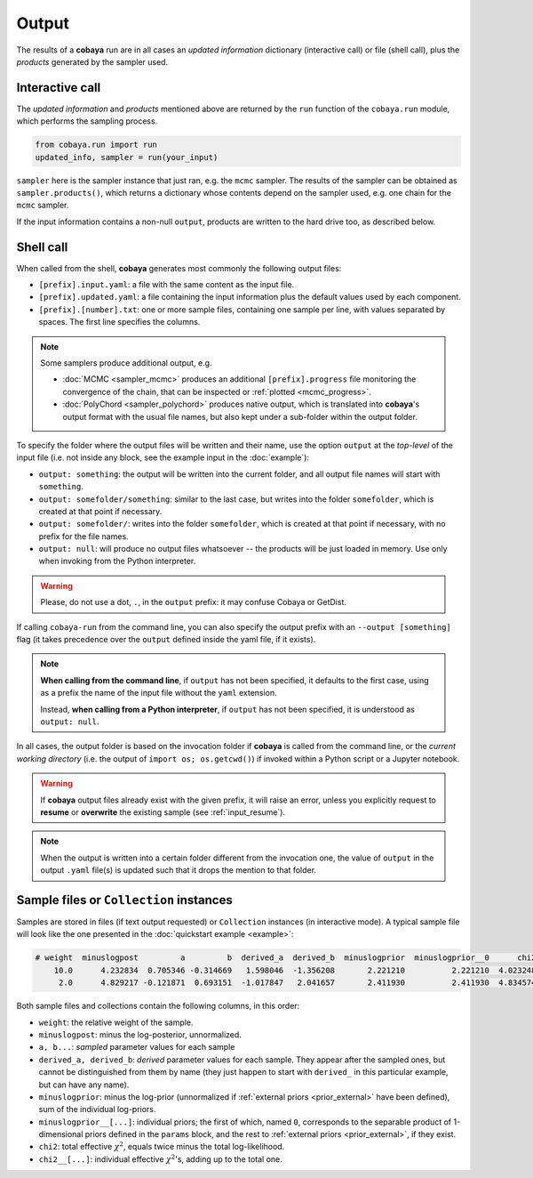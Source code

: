 Output
======

The results of a **cobaya** run are in all cases an *updated information* dictionary (interactive call) or file (shell call), plus the *products* generated by the sampler used.


Interactive call
----------------

The *updated information* and *products* mentioned above are returned by the ``run`` function of the ``cobaya.run`` module, which performs the sampling process.

.. code:: python

    from cobaya.run import run
    updated_info, sampler = run(your_input)

``sampler`` here is the sampler instance that just ran, e.g. the ``mcmc`` sampler. The results of the sampler can be obtained as ``sampler.products()``, which returns a dictionary whose contents depend on the sampler used, e.g. one chain for the ``mcmc`` sampler.

If the input information contains a non-null ``output``, products are written to the hard drive too, as described below.


.. _output_shell:

Shell call
----------

When called from the shell, **cobaya** generates most commonly the following output files:

- ``[prefix].input.yaml``: a file with the same content as the input file.
- ``[prefix].updated.yaml``: a file containing the input information plus the default values used by each component.
- ``[prefix].[number].txt``: one or more sample files, containing one sample per line, with values separated by spaces. The first line specifies the columns.

.. note::

   Some samplers produce additional output, e.g.

   - :doc:`MCMC <sampler_mcmc>` produces an additional ``[prefix].progress`` file monitoring the convergence of the chain, that can be inspected or :ref:`plotted <mcmc_progress>`.
   - :doc:`PolyChord <sampler_polychord>` produces native output, which is translated into **cobaya**'s output format with the usual file names, but also kept under a sub-folder within the output folder.

To specify the folder where the output files will be written and their name, use the option ``output`` at the *top-level* of the input file (i.e. not inside any block, see the example input in the :doc:`example`):

- ``output: something``: the output will be written into the current folder, and all output file names will start with ``something``.
- ``output: somefolder/something``: similar to the last case, but writes into the folder ``somefolder``, which is created at that point if necessary.
- ``output: somefolder/``: writes into the folder ``somefolder``, which is created at that point if necessary, with no prefix for the file names.
- ``output: null``: will produce no output files whatsoever -- the products will be just loaded in memory. Use only when invoking from the Python interpreter.

.. warning::

   Please, do not use a dot, ``.``, in the ``output`` prefix: it may confuse Cobaya or GetDist.

If calling ``cobaya-run`` from the command line, you can also specify the output prefix with an ``--output [something]`` flag (it takes precedence over the ``output`` defined inside the yaml file, if it exists).

.. note::

   **When calling from the command line**, if ``output`` has not been specified, it
   defaults to the first case, using as a prefix the name of the input file without the ``yaml`` extension.

   Instead, **when calling from a Python interpreter**, if ``output`` has not been specified, it is understood as ``output: null``.


In all cases, the output folder is based on the invocation folder if **cobaya** is called from the command line, or the *current working directory* (i.e. the output of ``import os; os.getcwd()``) if invoked within a Python script or a Jupyter notebook.

.. warning::
   If **cobaya** output files already exist with the given prefix, it will raise an error, unless you explicitly request to **resume** or **overwrite** the existing sample (see :ref:`input_resume`).

.. note::

   When the output is written into a certain folder different from the invocation one, the value of ``output`` in the output ``.yaml`` file(s) is updated such that it drops the mention to that folder.


.. _output_format:

Sample files or ``Collection`` instances
----------------------------------------

Samples are stored in files (if text output requested) or ``Collection`` instances (in interactive mode). A typical sample file will look like the one presented in the :doc:`quickstart example <example>`:

.. code::

   # weight  minuslogpost         a         b  derived_a  derived_b  minuslogprior  minuslogprior__0      chi2  chi2__gaussian
       10.0      4.232834  0.705346 -0.314669   1.598046  -1.356208       2.221210          2.221210  4.023248        4.023248
        2.0      4.829217 -0.121871  0.693151  -1.017847   2.041657       2.411930          2.411930  4.834574        4.834574

Both sample files and collections contain the following columns, in this order:

* ``weight``: the relative weight of the sample.

* ``minuslogpost``: minus the log-posterior, unnormalized.

* ``a, b...``: *sampled* parameter values for each sample

* ``derived_a, derived_b``: *derived* parameter values for each sample. They appear after the sampled ones, but cannot be distinguished from them by name (they just happen to start with ``derived_`` in this particular example, but can have any name).

* ``minuslogprior``: minus the log-prior (unnormalized if :ref:`external priors <prior_external>` have been defined), sum of the individual log-priors.

* ``minuslogprior__[...]``: individual priors; the first of which, named ``0``, corresponds to the separable product of 1-dimensional priors defined in the ``params`` block, and the rest to :ref:`external priors <prior_external>`, if they exist.

* ``chi2``: total effective :math:`\chi^2`, equals twice minus the total log-likelihood.

* ``chi2__[...]``: individual effective :math:`\chi^2`'s, adding up to the total one.
